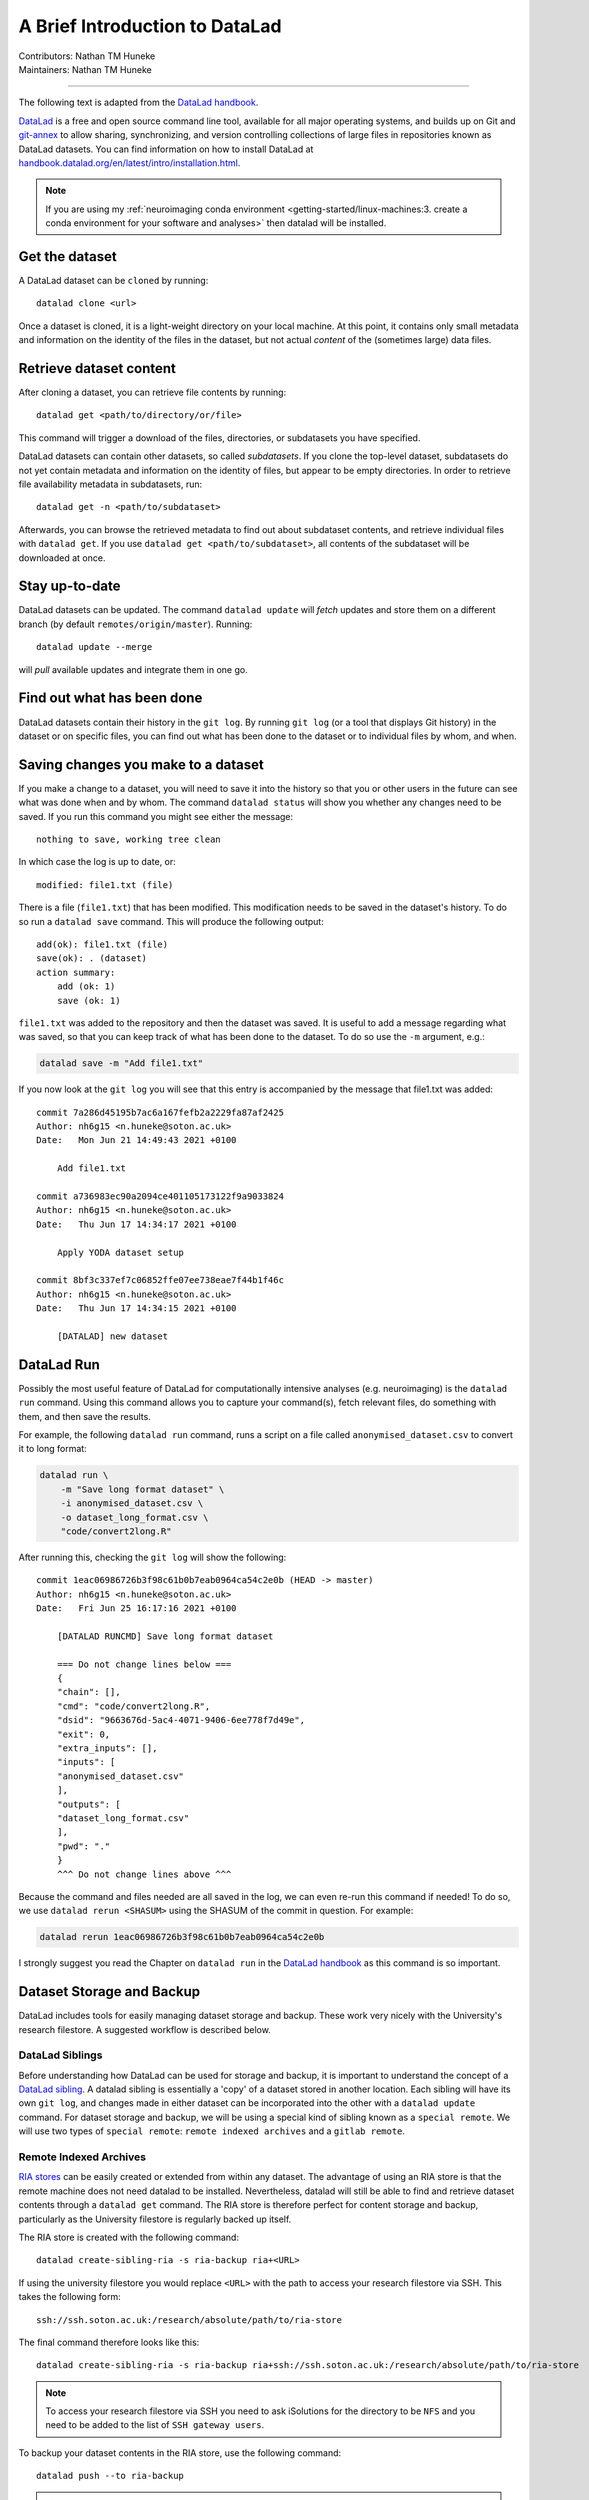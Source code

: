 .. _datalad.rst:

==============================================
A Brief Introduction to DataLad
==============================================
| Contributors: Nathan TM Huneke
| Maintainers: Nathan TM Huneke

------------------------------------------

The following text is adapted from the `DataLad handbook <http://handbook.datalad.org/en/latest/basics/101-180-FAQ.html#dataset-textblock>`_.

`DataLad <https://www.datalad.org>`_ is a free and open source command line tool, available for all
major operating systems, and builds up on Git and `git-annex
<https://git-annex.branchable.com>`__ to allow sharing, synchronizing, and
version controlling collections of large files in repositories known as DataLad datasets. You can find information on
how to install DataLad at `handbook.datalad.org/en/latest/intro/installation.html
<http://handbook.datalad.org/en/latest/intro/installation.html>`_.

.. note:: 

    If you are using my :ref:`neuroimaging conda environment <getting-started/linux-machines:3. create a conda environment for your software and analyses>` then datalad will be installed.

Get the dataset
^^^^^^^^^^^^^^^

A DataLad dataset can be ``cloned`` by running::

   datalad clone <url>

Once a dataset is cloned, it is a light-weight directory on your local machine.
At this point, it contains only small metadata and information on the
identity of the files in the dataset, but not actual *content* of the
(sometimes large) data files.

Retrieve dataset content
^^^^^^^^^^^^^^^^^^^^^^^^

After cloning a dataset, you can retrieve file contents by running::

   datalad get <path/to/directory/or/file>

This command will trigger a download of the files, directories, or
subdatasets you have specified.

DataLad datasets can contain other datasets, so called *subdatasets*. If you
clone the top-level dataset, subdatasets do not yet contain metadata and
information on the identity of files, but appear to be empty directories. In
order to retrieve file availability metadata in subdatasets, run::

   datalad get -n <path/to/subdataset>

Afterwards, you can browse the retrieved metadata to find out about
subdataset contents, and retrieve individual files with ``datalad get``. If you
use ``datalad get <path/to/subdataset>``, all contents of the subdataset will
be downloaded at once.

Stay up-to-date
^^^^^^^^^^^^^^^

DataLad datasets can be updated. The command ``datalad update`` will *fetch*
updates and store them on a different branch (by default
``remotes/origin/master``). Running::

   datalad update --merge

will *pull* available updates and integrate them in one go.

Find out what has been done
^^^^^^^^^^^^^^^^^^^^^^^^^^^

DataLad datasets contain their history in the ``git log``.
By running ``git log`` (or a tool that displays Git history) in the dataset or on
specific files, you can find out what has been done to the dataset or to individual files
by whom, and when.

Saving changes you make to a dataset
^^^^^^^^^^^^^^^^^^^^^^^^^^^^^^^^^^^^

If you make a change to a dataset, you will need to save it into the history 
so that you or other users in the future can see what was done when and by whom. The
command ``datalad status`` will show you whether any changes need to be saved. If you run
this command you might see either the message::

    nothing to save, working tree clean

In which case the log is up to date, or::

    modified: file1.txt (file)

There is a file (``file1.txt``) that has been modified. This modification needs to be
saved in the dataset's history. To do so run a ``datalad save`` command. This will
produce the following output::

    add(ok): file1.txt (file)                                                       
    save(ok): . (dataset)                                                           
    action summary:                                                                 
        add (ok: 1)
        save (ok: 1)

``file1.txt`` was added to the repository and then the dataset was saved. It is
useful to add a message regarding what was saved, so that you can keep track of 
what has been done to the dataset. To do so use the ``-m`` argument, e.g.:

.. code-block:: bash

    datalad save -m "Add file1.txt"

If you now look at the ``git log`` you will see that this entry is accompanied by the 
message that file1.txt was added::

    commit 7a286d45195b7ac6a167fefb2a2229fa87af2425
    Author: nh6g15 <n.huneke@soton.ac.uk>
    Date:   Mon Jun 21 14:49:43 2021 +0100

        Add file1.txt

    commit a736983ec90a2094ce401105173122f9a9033824
    Author: nh6g15 <n.huneke@soton.ac.uk>
    Date:   Thu Jun 17 14:34:17 2021 +0100

        Apply YODA dataset setup

    commit 8bf3c337ef7c06852ffe07ee738eae7f44b1f46c
    Author: nh6g15 <n.huneke@soton.ac.uk>
    Date:   Thu Jun 17 14:34:15 2021 +0100

        [DATALAD] new dataset

DataLad Run
^^^^^^^^^^^^

Possibly the most useful feature of DataLad for computationally intensive analyses (e.g. neuroimaging) 
is the ``datalad run`` command. Using this command allows you to capture your command(s), fetch relevant files, 
do something with them, and then save the results. 

For example, the following ``datalad run`` command, runs a script on a file called 
``anonymised_dataset.csv`` to convert it to long format:

.. code-block:: bash

    datalad run \
        -m "Save long format dataset" \
        -i anonymised_dataset.csv \
        -o dataset_long_format.csv \
        "code/convert2long.R"

After running this, checking the ``git log`` will show the following::

    commit 1eac06986726b3f98c61b0b7eab0964ca54c2e0b (HEAD -> master)
    Author: nh6g15 <n.huneke@soton.ac.uk>
    Date:   Fri Jun 25 16:17:16 2021 +0100

        [DATALAD RUNCMD] Save long format dataset
        
        === Do not change lines below ===
        {
        "chain": [],
        "cmd": "code/convert2long.R",
        "dsid": "9663676d-5ac4-4071-9406-6ee778f7d49e",
        "exit": 0,
        "extra_inputs": [],
        "inputs": [
        "anonymised_dataset.csv"
        ],
        "outputs": [
        "dataset_long_format.csv"
        ],
        "pwd": "."
        }
        ^^^ Do not change lines above ^^^

Because the command and files needed are all saved in the log, we can even re-run this command if needed! 
To do so, we use ``datalad rerun <SHASUM>`` using the SHASUM of the commit in question. For example:

.. code-block:: bash

    datalad rerun 1eac06986726b3f98c61b0b7eab0964ca54c2e0b

I strongly suggest you read the Chapter on ``datalad run`` in the `DataLad handbook <http://handbook.datalad.org/en/latest/basics/basics-run.html>`_ 
as this command is so important.

Dataset Storage and Backup
^^^^^^^^^^^^^^^^^^^^^^^^^^^^

DataLad includes tools for easily managing dataset storage and backup. These work very nicely with the 
University's research filestore. A suggested workflow is described below.

DataLad Siblings
------------------

Before understanding how DataLad can be used for storage and backup, it is important to understand the 
concept of a `DataLad sibling <http://handbook.datalad.org/en/latest/basics/101-121-siblings.html>`_.
A datalad sibling is essentially a 'copy' of a dataset stored in another location. Each sibling will 
have its own ``git log``, and changes made in either dataset can be incorporated into the other with a 
``datalad update`` command. For dataset storage and backup, we will be using a special kind of sibling 
known as a ``special remote``. We will use two types of ``special remote``: ``remote indexed archives`` and a 
``gitlab remote``.

Remote Indexed Archives
------------------------

`RIA stores <http://handbook.datalad.org/en/latest/beyond_basics/101-147-riastores.html#>`_ can be easily created or extended from within any dataset. 
The advantage of using an RIA store is that the remote machine does not need datalad to be installed. Nevertheless, 
datalad will still be able to find and retrieve dataset contents through a ``datalad get`` command. The RIA 
store is therefore perfect for content storage and backup, particularly as the University filestore is regularly 
backed up itself.

The RIA store is created with the following command::

    datalad create-sibling-ria -s ria-backup ria+<URL>

If using the university filestore you would replace ``<URL>`` with the path to access your research filestore via 
SSH. This takes the following form::

    ssh://ssh.soton.ac.uk:/research/absolute/path/to/ria-store

The final command therefore looks like this::

    datalad create-sibling-ria -s ria-backup ria+ssh://ssh.soton.ac.uk:/research/absolute/path/to/ria-store

.. note:: 

    To access your research filestore via SSH you need to ask iSolutions for the directory to be 
    ``NFS`` and you need to be added to the list of ``SSH gateway users``.

To backup your dataset contents in the RIA store, use the following command::

    datalad push --to ria-backup

.. tip:: **Accessing a directory via SSH without password**

    It can be useful to set up access to your filestore via SSH without the need for a 
    password. This way you can automate operations like getting dataset contents or pushing 
    dataset updates without needing to input your password every 5 seconds. Doing this 
    is very straightforward through the use of an ``SSH key``.

    First on your machine, type the following command::

        ssh-keygen

    Just use the defaults when prompted by pressing return. Next, copy your key to the 
    SSH server with::

        ssh-copy-id user@server

    You should now be able to login without using a password. 
    
    This key can be copied (using secure copy) to 
    any other machine to allow access to the same server without using a password::

        scp ~/.ssh/id_<key> user@machine:~/.ssh/id_<key>
        scp ~/.ssh/id_<key>.pub user@machine:~/.ssh/id<key>.pub

GitLab Siblings
----------------

RIA stores are great, but they have one problem: *they are not human-readable*. Here is 
an example of what an RIA store actually looks like::

     /path/to/my_riastore
    ├── 946
    │   └── e8cac-432b-11ea-aac8-f0d5bf7b5561
    │       ├── annex
    │       │   └── objects
    │       │       ├── 6q
    │       │       │   └── mZ
    │       │       │       └── MD5E-s93567133--7c93fc5d0b5f197ae8a02e5a89954bc8.nii.gz
    │       │       │           └── MD5E-s93567133--7c93fc5d0b5f197ae8a02e5a89954bc8.nii.gz
    │       │       ├── 6v
    │       │       │   └── zK
    │       │       │       └── MD5E-s2043924480--47718be3b53037499a325cf1d402b2be.nii.gz
    │       │       │           └── MD5E-s2043924480--47718be3b53037499a325cf1d402b2be.nii.gz
    │       │       ├── [...]
    │       │       └── [...]
    │       ├── archives
    │       │   └── archive.7z
    │       ├── branches
    │       ├── config
    │       ├── description
    │       ├── HEAD
    │       ├── hooks
    │       │   ├── applypatch-msg.sample
    │       │   ├── [...]
    │       │   └── update.sample
    │       ├── info
    │       │   └── exclude
    │       ├── objects
    │       │   ├── 05
    │       │   │   └── 3d25959223e8173497fa7f747442b72c31671c
    │       │   ├── 0b
    │       │   │   └── 8d0edbf8b042998dfeb185fa2236d25dd80cf9
    │       │   ├── [...]
    │       │   │   └── [...]
    │       │   ├── info
    │       │   └── pack
    │       ├── refs
    │       │   ├── heads
    │       │   │   ├── git-annex
    │       │   │   └── master
    │       │   └── tags
    │       ├── ria-layout-version
    │       └── ria-remote-ebce196a-b057-4c96-81dc-7656ea876234
    │           └── transfer
    ├── error_logs
    └── ria-layout-version

Cloning this dataset would involve finding out the ``dataset id``, which is not trivial 
when you don't know where to look. Instead, we can store a human-readable version of the dataset 
on the University's `GitLab instance <https://git.soton.ac.uk>`_. GitLab is not suitable for storing
dataset contents (other than code), so does need to be used in conjunction with the filestore. GitLab instead 
stores metadata about the dataset, allowing retrieval of contents from the RIA store using 
human-readable commands. This is very useful when collaborating with others on a project.

Setup 
*******

Before a GitLab remote can be created, you need to complete a few setup steps:

1. Generate a personal access token for GitLab `here <(https://git.soton.ac.uk/-/profile/personal_access_tokens)>`_. 
2. Copy and paste the following into a text file, inserting your personal access token in the appropriate field::

    [soton] 
    url = https://git.soton.ac.uk
    private_token = [insert token here]

3. Save this file in your ``home`` directory (``~``) as ``.python-gitlab.cfg``.

Create the GitLab remote
**************************

To create a GitLab remote, use the following command::

    datalad create-sibling-gitlab -s gitlab --site soton --project <path/to/project>

The metadata and code can then be pushed to gitlab with::

    datalad push --to gitlab

Human-readable metadata will now be visible at ``https://git.soton.ac.uk/path/to/project``. 
The dataset can then be ``cloned`` with::

    datalad clone https://git.soton.ac.uk/path/to/project .

assuming the cloner has permissions to view the dataset. Contents can then be retrieved with a 
``datalad get`` as datalad will by default search the RIA store for contents.

.. note:: 

    To reduce complexity, it helps to create a GitLab remote for the ``superdataset`` **only**. 
    Any subdatasets can be backed up to an RIA store. As long as the superdataset is cloned, it is 
    possible to then retrieve subdataset contents from the RIA store. One line of code needs to be run 
    in the superdataset to configure this::

       git config -f .datalad/config "datalad.get.subdataset-source-candidate-origin" "ria+<URL>#{id}" 

Procedures for Setting Up Datasets 
^^^^^^^^^^^^^^^^^^^^^^^^^^^^^^^^^^^

To help speed up the process of setting up a new datalad dataset (including backup siblings), 
I have written a number of `procedures <http://handbook.datalad.org/en/latest/basics/101-124-procedures.html>`_.
The github repository including installation and usage instructions is `here <https://github.com/nhuneke/dataset-setup-procedures>`_.

More information
^^^^^^^^^^^^^^^^

More information on DataLad and how to use it can be found in the DataLad Handbook at
`handbook.datalad.org <http://handbook.datalad.org/en/latest/index.html>`_. The chapter
`What you really need to know <http://handbook.datalad.org/en/latest/intro/executive_summary.html#>`_ 
is particularly useful.